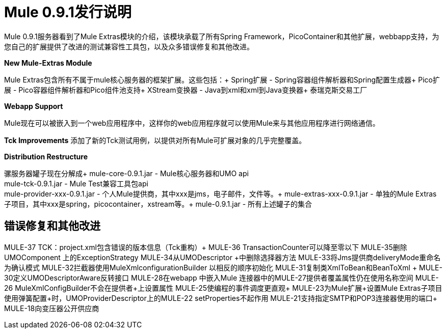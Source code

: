 =  Mule 0.9.1发行说明
:keywords: release notes


Mule 0.9.1服务器看到了Mule Extras模块的介绍，该模块承载了所有Spring Framework，PicoContainer和其他扩展，webbapp支持，为您自己的扩展提供了改进的测试兼容性工具包，以及众多错误修复和其他改进。


*New Mule-Extras Module*

Mule Extras包含所有不属于mule核心服务器的框架扩展。这些包括：+
Spring扩展 -  Spring容器组件解析器和Spring配置生成器+
Pico扩展 -  Pico容器组件解析器和Pico组件池支持+
XStream变换器 -  Java到xml和xml到Java变换器+
泰瑞克斯交易工厂


*Webapp Support*

Mule现在可以被嵌入到一个web应用程序中，这样你的web应用程序就可以使用Mule来与其他应用程序进行网络通信。


*Tck Improvements*
添加了新的Tck测试用例，以提供对所有Mule可扩展对象的几乎完整覆盖。


*Distribution Restructure*

骡服务器罐子现在分解成+
mule-core-0.9.1.jar  -  Mule核心服务器和UMO api +
mule-tck-0.9.1.jar  -  Mule Test兼容工具包api +
mule-provider-xxx-0.9.1.jar  - 个人Mule提供商，其中xxx是jms，电子邮件，文件等。+
mule-extras-xxx-0.9.1.jar  - 单独的Mule Extras子项目，其中xxx是spring，picocontainer，xstream等。+
mule-0.9.1.jar  - 所有上述罐子的集合


== 错误修复和其他改进

MULE-37 TCK：project.xml包含错误的版本信息（Tck重构）+
MULE-36 TransactionCounter可以降至零以下
MULE-35删除UMOComponent +上的ExceptionStrategy
MULE-34从UMODescriptor +中删除选择器方法
MULE-33将Jms提供商deliveryMode重命名为确认模式+
MULE-32拦截器使用MuleXmlconfigurationBuilder +以相反的顺序初始化
MULE-31复制类XmlToBean和BeanToXml +
MULE-30定义UMODescriptorAware反转接口+
MULE-28在webapp +中嵌入Mule
连接器中的MULE-27提供者覆盖属性仍在使用名称空间+
MULE-26 MuleXmlConfigBuilder不会在提供者+上设置属性
MULE-25使编程的事件调度更直观+
MULE-23为Mule扩展+设置Mule Extras子项目
使用弹簧配置+时，UMOProviderDescriptor上的MULE-22 setProperties不起作用
MULE-21支持指定SMTP和POP3连接器使用的端口+
MULE-18向变压器公开供应商
